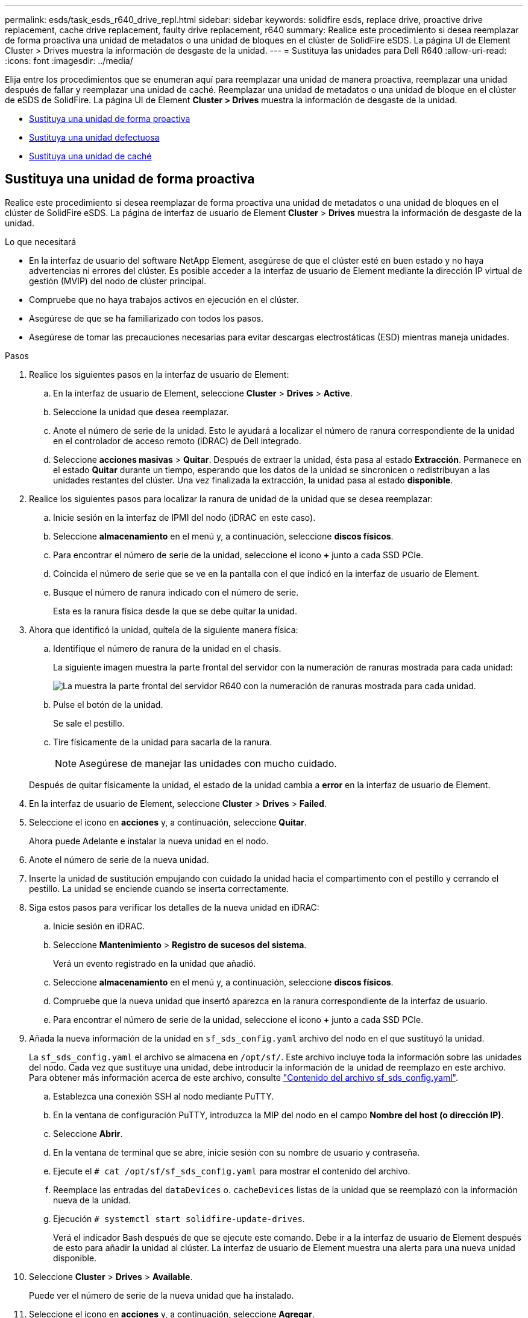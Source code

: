 ---
permalink: esds/task_esds_r640_drive_repl.html 
sidebar: sidebar 
keywords: solidfire esds, replace drive, proactive drive replacement, cache drive replacement, faulty drive replacement, r640 
summary: Realice este procedimiento si desea reemplazar de forma proactiva una unidad de metadatos o una unidad de bloques en el clúster de SolidFire eSDS. La página UI de Element Cluster > Drives muestra la información de desgaste de la unidad. 
---
= Sustituya las unidades para Dell R640
:allow-uri-read: 
:icons: font
:imagesdir: ../media/


[role="lead"]
Elija entre los procedimientos que se enumeran aquí para reemplazar una unidad de manera proactiva, reemplazar una unidad después de fallar y reemplazar una unidad de caché. Reemplazar una unidad de metadatos o una unidad de bloque en el clúster de eSDS de SolidFire. La página UI de Element *Cluster > Drives* muestra la información de desgaste de la unidad.

* <<Sustituya una unidad de forma proactiva>>
* <<Sustituya una unidad defectuosa>>
* <<Sustituya una unidad de caché>>




== Sustituya una unidad de forma proactiva

Realice este procedimiento si desea reemplazar de forma proactiva una unidad de metadatos o una unidad de bloques en el clúster de SolidFire eSDS. La página de interfaz de usuario de Element *Cluster* > *Drives* muestra la información de desgaste de la unidad.

.Lo que necesitará
* En la interfaz de usuario del software NetApp Element, asegúrese de que el clúster esté en buen estado y no haya advertencias ni errores del clúster. Es posible acceder a la interfaz de usuario de Element mediante la dirección IP virtual de gestión (MVIP) del nodo de clúster principal.
* Compruebe que no haya trabajos activos en ejecución en el clúster.
* Asegúrese de que se ha familiarizado con todos los pasos.
* Asegúrese de tomar las precauciones necesarias para evitar descargas electrostáticas (ESD) mientras maneja unidades.


.Pasos
. Realice los siguientes pasos en la interfaz de usuario de Element:
+
.. En la interfaz de usuario de Element, seleccione *Cluster* > *Drives* > *Active*.
.. Seleccione la unidad que desea reemplazar.
.. Anote el número de serie de la unidad. Esto le ayudará a localizar el número de ranura correspondiente de la unidad en el controlador de acceso remoto (iDRAC) de Dell integrado.
.. Seleccione *acciones masivas* > *Quitar*. Después de extraer la unidad, ésta pasa al estado *Extracción*. Permanece en el estado *Quitar* durante un tiempo, esperando que los datos de la unidad se sincronicen o redistribuyan a las unidades restantes del clúster. Una vez finalizada la extracción, la unidad pasa al estado *disponible*.


. Realice los siguientes pasos para localizar la ranura de unidad de la unidad que se desea reemplazar:
+
.. Inicie sesión en la interfaz de IPMI del nodo (iDRAC en este caso).
.. Seleccione *almacenamiento* en el menú y, a continuación, seleccione *discos físicos*.
.. Para encontrar el número de serie de la unidad, seleccione el icono *+* junto a cada SSD PCIe.
.. Coincida el número de serie que se ve en la pantalla con el que indicó en la interfaz de usuario de Element.
.. Busque el número de ranura indicado con el número de serie.
+
Esta es la ranura física desde la que se debe quitar la unidad.



. Ahora que identificó la unidad, quítela de la siguiente manera física:
+
.. Identifique el número de ranura de la unidad en el chasis.
+
La siguiente imagen muestra la parte frontal del servidor con la numeración de ranuras mostrada para cada unidad:

+
image::../media/esds-dell.png[La muestra la parte frontal del servidor R640 con la numeración de ranuras mostrada para cada unidad.]

.. Pulse el botón de la unidad.
+
Se sale el pestillo.

.. Tire físicamente de la unidad para sacarla de la ranura.
+

NOTE: Asegúrese de manejar las unidades con mucho cuidado.

+
Después de quitar físicamente la unidad, el estado de la unidad cambia a *error* en la interfaz de usuario de Element.



. En la interfaz de usuario de Element, seleccione *Cluster* > *Drives* > *Failed*.
. Seleccione el icono en *acciones* y, a continuación, seleccione *Quitar*.
+
Ahora puede Adelante e instalar la nueva unidad en el nodo.

. Anote el número de serie de la nueva unidad.
. Inserte la unidad de sustitución empujando con cuidado la unidad hacia el compartimento con el pestillo y cerrando el pestillo. La unidad se enciende cuando se inserta correctamente.
. Siga estos pasos para verificar los detalles de la nueva unidad en iDRAC:
+
.. Inicie sesión en iDRAC.
.. Seleccione *Mantenimiento* > *Registro de sucesos del sistema*.
+
Verá un evento registrado en la unidad que añadió.

.. Seleccione *almacenamiento* en el menú y, a continuación, seleccione *discos físicos*.
.. Compruebe que la nueva unidad que insertó aparezca en la ranura correspondiente de la interfaz de usuario.
.. Para encontrar el número de serie de la unidad, seleccione el icono *+* junto a cada SSD PCIe.


. Añada la nueva información de la unidad en `sf_sds_config.yaml` archivo del nodo en el que sustituyó la unidad.
+
La `sf_sds_config.yaml` el archivo se almacena en `/opt/sf/`. Este archivo incluye toda la información sobre las unidades del nodo. Cada vez que sustituye una unidad, debe introducir la información de la unidad de reemplazo en este archivo. Para obtener más información acerca de este archivo, consulte link:reference_esds_sf_sds_config_file.html["Contenido del archivo sf_sds_config.yaml"^].

+
.. Establezca una conexión SSH al nodo mediante PuTTY.
.. En la ventana de configuración PuTTY, introduzca la MIP del nodo en el campo *Nombre del host (o dirección IP)*.
.. Seleccione *Abrir*.
.. En la ventana de terminal que se abre, inicie sesión con su nombre de usuario y contraseña.
.. Ejecute el `# cat /opt/sf/sf_sds_config.yaml` para mostrar el contenido del archivo.
.. Reemplace las entradas del `dataDevices` o. `cacheDevices` listas de la unidad que se reemplazó con la información nueva de la unidad.
.. Ejecución `# systemctl start solidfire-update-drives`.
+
Verá el indicador Bash después de que se ejecute este comando. Debe ir a la interfaz de usuario de Element después de esto para añadir la unidad al clúster. La interfaz de usuario de Element muestra una alerta para una nueva unidad disponible.



. Seleccione *Cluster* > *Drives* > *Available*.
+
Puede ver el número de serie de la nueva unidad que ha instalado.

. Seleccione el icono en *acciones* y, a continuación, seleccione *Agregar*.
. Actualice la interfaz de usuario de Element una vez que se complete el trabajo de sincronización de bloques. Verá que la alerta sobre la unidad disponible se ha borrado si accede a la página *tareas en ejecución* desde la ficha *Informes* de la interfaz de usuario de Element.




== Sustituya una unidad defectuosa

Si el clúster de SolidFire eSDS tiene una unidad defectuosa, la interfaz de usuario de Element muestra una alerta. Antes de quitar la unidad del clúster, compruebe el motivo del error. Para ello, consulte la información de la interfaz de IPMI correspondiente al nodo/servidor. Estos pasos son aplicables si va a reemplazar una unidad de bloque o una unidad de metadatos.

.Lo que necesitará
* Desde la interfaz de usuario del software NetApp Element, compruebe que la unidad tenga errores. Element muestra una alerta cuando falla una unidad. Es posible acceder a la interfaz de usuario de Element mediante la dirección IP virtual de gestión (MVIP) del nodo de clúster principal.
* Asegúrese de que se ha familiarizado con todos los pasos.
* Asegúrese de tomar las precauciones necesarias para evitar descargas electrostáticas (ESD) mientras maneja unidades.


.Pasos
. Quite la unidad con error del clúster de la siguiente forma mediante la interfaz de usuario de Element:
+
.. Seleccione *Cluster* > *Drives* > *failed*.
.. Anote el nombre del nodo y el número de serie asociados con la unidad con error.
.. Seleccione el icono en *acciones* y, a continuación, seleccione *Quitar*. Si ve advertencias del servicio asociado con la unidad, espere hasta que se complete la sincronización de bandeja y quite la unidad.


. Realice los siguientes pasos para verificar el fallo de la unidad y ver los eventos registrados asociados con el fallo de la unidad:
+
.. Inicie sesión en la interfaz de IPMI del nodo (IDRAC en este caso).
.. Seleccione *Mantenimiento* > *Registro de sucesos del sistema* para ver el motivo del fallo de la unidad (por ejemplo, SSDWeOut o la unidad no se ha insertado correctamente).
+
También es posible ver un evento que muestre el estado de la unidad.

.. Seleccione *almacenamiento* en el menú y, a continuación, seleccione *discos físicos*.
.. Busque el número de ranura de la unidad con error mediante el número de serie que indicó en la interfaz de usuario de Element.


. Quite la unidad físicamente de la siguiente manera:
+
.. Identifique el número de ranura de la unidad en el chasis.
+
La siguiente imagen muestra la parte frontal del servidor con la numeración de ranuras mostrada para cada unidad:

+
image::../media/esds-dell.png[La muestra la parte frontal del servidor R640 con la numeración de ranuras mostrada para cada unidad.]

.. Pulse el botón de la unidad.
+
Se sale el pestillo.

.. Tire físicamente de la unidad para sacarla de la ranura.
+

NOTE: Asegúrese de manejar las unidades con mucho cuidado.



. Inserte la unidad de reemplazo; para ello, empuje con cuidado la unidad hacia la ranura mediante el pestillo y cierre el pestillo.
+
La unidad se enciende cuando se inserta correctamente.

. Compruebe los nuevos detalles de la unidad en iDRAC:
+
.. Seleccione *Mantenimiento* > *Registro de sucesos del sistema*. Verá un evento registrado en la unidad que añadió.
.. Seleccione *almacenamiento* en el menú y, a continuación, seleccione *discos físicos*.
.. Compruebe que la nueva unidad que insertó aparezca en la ranura correspondiente de la interfaz de usuario.
.. Para encontrar el número de serie de la unidad, seleccione el icono *+* junto a cada SSD PCIe.


. Añada la nueva información de la unidad en `sf_sds_config.yaml` archivo del nodo en el que sustituyó la unidad.
+
La `sf_sds_config.yaml` el archivo se almacena en `/opt/sf/`. Este archivo incluye toda la información sobre las unidades del nodo. Cada vez que sustituye una unidad, debe introducir la información de la unidad de reemplazo en este archivo. Para obtener más información acerca de este archivo, consulte link:reference_esds_sf_sds_config_file.html["Contenido del archivo sf_sds_config.yaml"^].

+
.. Establezca una conexión SSH al nodo mediante PuTTY.
.. En la ventana de configuración PuTTY, introduzca la MIP del nodo en el campo *Nombre del host (o dirección IP)*.
.. Seleccione *Abrir*.
.. En la ventana de terminal que se abre, inicie sesión con su nombre de usuario y contraseña.
.. Ejecute el `# cat /opt/sf/sf_sds_config.yaml` para mostrar el contenido del archivo.
.. Reemplace las entradas del `dataDevices` o. `cacheDevices` listas de la unidad que se reemplazó con la información nueva de la unidad.
.. Ejecución `# systemctl start solidfire-update-drives`.
+
Verá el indicador Bash después de que se ejecute este comando. Debe ir a la interfaz de usuario de Element después de esto para añadir la unidad al clúster. La interfaz de usuario de Element muestra una alerta para una nueva unidad disponible.



. Seleccione *Cluster* > *Drives* > *Available*.
+
Puede ver el número de serie de la nueva unidad que ha instalado.

. Seleccione el icono en *acciones* y, a continuación, seleccione *Agregar*.
. Actualice la interfaz de usuario de Element una vez que se complete el trabajo de sincronización de bloques. Verá que la alerta sobre la unidad disponible se ha borrado si accede a la página *tareas en ejecución* desde la ficha *Informes* de la interfaz de usuario de Element.




== Sustituya una unidad de caché

Realice este procedimiento si desea sustituir la unidad de caché en el clúster de SolidFire eSDS. La unidad de caché está asociada con los servicios de metadatos. La página de interfaz de usuario de Element *Cluster* > *Drives* muestra la información de desgaste de la unidad.

.Lo que necesitará
* En la interfaz de usuario del software NetApp Element, asegúrese de que el clúster esté en buen estado y no haya advertencias ni errores del clúster. Es posible acceder a la interfaz de usuario de Element mediante la dirección IP virtual de gestión (MVIP) del nodo de clúster principal.
* Compruebe que no haya trabajos activos en ejecución en el clúster.
* Asegúrese de que se ha familiarizado con todos los pasos.
* Asegúrese de quitar los servicios de metadatos de la interfaz de usuario de Element.
* Asegúrese de tomar las precauciones necesarias para evitar descargas electrostáticas (ESD) mientras maneja unidades.


.Pasos
. Realice los siguientes pasos en la interfaz de usuario de Element:
+
.. En la interfaz de usuario de Element, seleccione *Cluster* > *Nodes* > *Active*.
.. Anote el ID de nodo y la dirección IP de gestión del nodo en el que desea sustituir la unidad de caché.
.. Si la unidad de caché está en buen estado y la va a reemplazar de forma proactiva, seleccione *Active Drives*, localice la unidad de metadatos y elimínela de la interfaz de usuario.
+
Después de eliminarlo, la unidad de metadatos pasa a *Estado de extracción* primero y a *disponible*.

.. Si está realizando la sustitución después de que la unidad de caché falló, la unidad de metadatos estará en el estado *disponible*, y aparecerá en *Cluster* > *Drives* > *disponible*.
.. En la interfaz de usuario de Element, seleccione *Cluster* > *Drives* > *Active*.
.. Seleccione la unidad de metadatos asociada con NodeName donde desea reemplazar la unidad de caché.
.. Seleccione *acciones masivas* > *Quitar*. Después de extraer la unidad, ésta pasa al estado *Extracción*. Permanece en el estado *Quitar* durante un tiempo, esperando que los datos de la unidad se sincronicen o redistribuyan a las unidades restantes del clúster. Una vez finalizada la extracción, la unidad pasa al estado *disponible*.


. Realice los siguientes pasos para localizar la ranura de unidad de la unidad de caché que se desea reemplazar:
+
.. Inicie sesión en la interfaz de IPMI del nodo (iDRAC en este caso).
.. Seleccione *almacenamiento* en el menú y, a continuación, seleccione *discos físicos*.
.. Busque la unidad de caché.
+

NOTE: Las unidades de caché tienen una capacidad menor (375 GB) que las unidades de almacenamiento y son SSD PCIe.

.. Busque el número de ranura indicado para la unidad de caché.
+
Esta es la ranura física desde la que se debe quitar la unidad.



. Ahora que identificó la unidad, quítela de la siguiente manera física:
+
.. Identifique el número de ranura de la unidad en el chasis.
+
La siguiente imagen muestra la parte frontal del servidor con la numeración de ranuras mostrada para cada unidad:

+
image::../media/esds-dell.png[La muestra la parte frontal del servidor R640 con la numeración de ranuras mostrada para cada unidad.]

.. Pulse el botón de la unidad.
+
Se sale el pestillo.

.. Tire físicamente de la unidad para sacarla de la ranura.
+

NOTE: Asegúrese de manejar las unidades con mucho cuidado.

+
Después de quitar físicamente la unidad, el estado de la unidad cambia a *error* en la interfaz de usuario de Element.



. Anote el número de modelo y el ISN (número de serie) de la nueva unidad de caché.
. Inserte la unidad de reemplazo; para ello, empuje con cuidado la unidad hacia la ranura mediante el pestillo y cierre el pestillo.
+
La unidad se enciende cuando se inserta correctamente.

. Siga estos pasos para verificar los detalles de la nueva unidad en iDRAC:
+
.. Seleccione *Mantenimiento* > *Registro de sucesos del sistema*. Verá un evento registrado en la unidad que añadió.
.. Seleccione *almacenamiento* en el menú y, a continuación, seleccione *discos físicos*.
.. Compruebe que la nueva unidad que insertó aparezca en la ranura correspondiente de la interfaz de usuario.
.. Para encontrar el número de serie de la unidad, seleccione el icono *+* junto a cada SSD PCIe.


. Añada la nueva información de la unidad de la caché en `sf_sds_config.yaml` archivo del nodo en el que sustituyó la unidad.
+
La `sf_sds_config.yaml` el archivo se almacena en `/opt/sf/`. Este archivo incluye toda la información sobre las unidades del nodo. Cada vez que sustituye una unidad, debe introducir la información de la unidad de reemplazo en este archivo. Para obtener más información acerca de este archivo, consulte link:reference_esds_sf_sds_config_file.html["Contenido del archivo sf_sds_config.yaml"^].

+
.. Establezca una conexión SSH al nodo mediante PuTTY.
.. En la ventana de configuración PuTTY, introduzca la dirección MIP del nodo (de la que hizo una nota desde la interfaz de usuario del elemento anteriormente) en el campo *Nombre de host (o dirección IP)*.
.. Seleccione *Abrir*.
.. En la ventana de terminal que se abre, inicie sesión con su nombre de usuario y contraseña.
.. Ejecute el `nvme list` Comando para mostrar los dispositivos NMVe.
+
Es posible ver el número de modelo y el número de serie de la nueva unidad de caché. Consulte la siguiente salida de ejemplo:

+
image::../media/esds_nvme_list_r640.png[Muestra el número de modelo y el número de serie de la nueva unidad de caché.]

.. Añada la nueva información de la unidad de la caché en `/opt/sf/sf_sds_config.yaml`.
+
Debe reemplazar el número de modelo y el número de serie de la unidad de caché existentes por la información correspondiente de la nueva unidad de caché. Consulte el siguiente ejemplo:

+
image::../media/esds_cache_drive_info_r640.png[Muestra el número de modelo y el número de serie.]

.. Guarde la `/opt/sf/sf_sds_config.yaml` archivo.


. Realice los pasos de la situación que le corresponda:
+
[cols="2*"]
|===
| Situación | Pasos 


| La nueva unidad de caché insertada aparece después de ejecutar el `nvme list` comando  a| 
.. Ejecución `# systemctl restart solidfire`. Esto tarda unos tres minutos.
.. Compruebe la `solidfire` estado mediante la ejecución `system status solidfire`.
.. Vaya al paso 9.




| La nueva unidad de caché insertada no aparece después de ejecutar el `nvme list` comando  a| 
.. Reiniciar el nodo.
.. Cuando se reinicie el nodo, compruebe que `solidfire` Los servicios se están ejecutando iniciando sesión en el nodo (mediante PuTTY) y ejecutando el `system status solidfire` comando.
.. Vaya al paso 9.


|===
+

NOTE: Reiniciando `solidfire` o reiniciar el nodo provoca algunos fallos del clúster, que finalmente se borran en unos cinco minutos.

. En la interfaz de usuario de Element, vuelva a añadir la unidad de metadatos que quitó:
+
.. Seleccione *Cluster* > *Drives* > *Available*.
.. Seleccione el icono en acciones y seleccione *Agregar*.


. Actualice la interfaz de usuario de Element una vez que se complete el trabajo de sincronización de bloques.
+
Puede ver que la alerta sobre la unidad disponible se ha borrado junto con otros errores del clúster.





== Obtenga más información

* https://www.netapp.com/data-storage/solidfire/documentation/["Página de recursos de SolidFire de NetApp"^]
* https://docs.netapp.com/sfe-122/topic/com.netapp.ndc.sfe-vers/GUID-B1944B0E-B335-4E0B-B9F1-E960BF32AE56.html["Documentación para versiones anteriores de SolidFire de NetApp y los productos Element"^]

